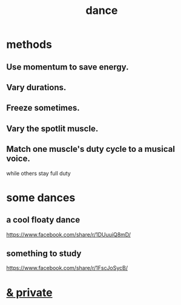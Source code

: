 :PROPERTIES:
:ID:       5c1dc0d8-b3a2-4dae-9c2d-7bda2d9789c0
:END:
#+title: dance
* methods
** Use momentum to save energy.
** Vary durations.
** Freeze sometimes.
** Vary the spotlit muscle.
** Match one muscle's duty cycle to a musical voice.
   while others stay full duty
* some dances
** a cool floaty dance
   https://www.facebook.com/share/r/1DUuuiQ8mD/
** something to study
   https://www.facebook.com/share/r/1FscJoSycB/
* [[id:d083cf2b-8860-4817-b8db-9205cf15de24][& private]]
